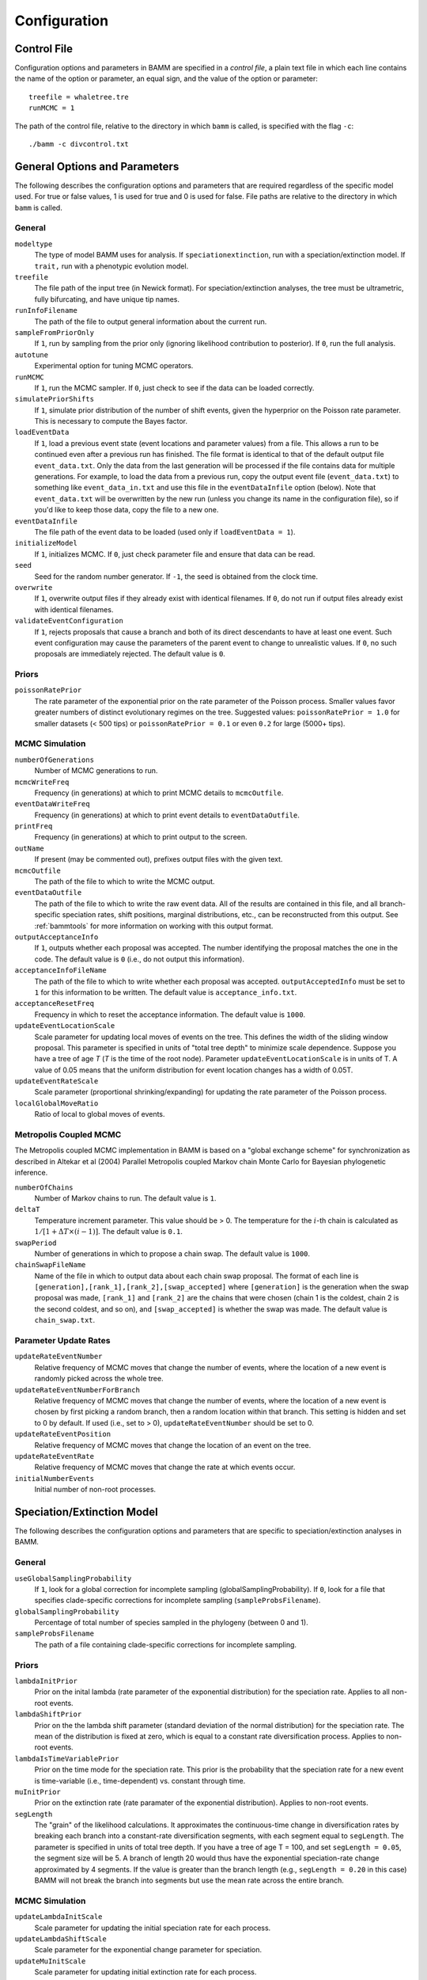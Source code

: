 .. highlight:: none

Configuration
=============


Control File
------------

Configuration options and parameters in BAMM are specified in a *control file*,
a plain text file in which each line contains the name of the option or
parameter, an equal sign, and the value of the option or parameter::

    treefile = whaletree.tre
    runMCMC = 1

The path of the control file, relative to the directory in which ``bamm``
is called, is specified with the flag ``-c``::

    ./bamm -c divcontrol.txt


General Options and Parameters
------------------------------

The following describes the configuration options and parameters
that are required regardless of the specific model used.
For true or false values, 1 is used for true and 0 is used for false.
File paths are relative to the directory in which ``bamm`` is called.

General
.......

``modeltype``
    The type of model BAMM uses for analysis.
    If ``speciationextinction``, run with a speciation/extinction model.
    If ``trait,`` run with a phenotypic evolution model.

``treefile``
    The file path of the input tree (in Newick format).
    For speciation/extinction analyses, the tree must be ultrametric,
    fully bifurcating, and have unique tip names.

``runInfoFilename``
    The path of the file to output general information about the current run.

``sampleFromPriorOnly``
    If ``1``, run by sampling from the prior only
    (ignoring likelihood contribution to posterior).
    If ``0``, run the full analysis.

``autotune``
    Experimental option for tuning MCMC operators.

``runMCMC``
    If ``1``, run the MCMC sampler.
    If ``0``, just check to see if the data can be loaded correctly.

``simulatePriorShifts``
    If ``1``, simulate prior distribution of the number of shift events,
    given the hyperprior on the Poisson rate parameter.
    This is necessary to compute the Bayes factor.

``loadEventData``
    If ``1``, load a previous event state (event locations and parameter
    values) from a file. This allows a run to be continued even after a
    previous run has finished. The file format is identical to that of the
    default output file ``event_data.txt``. Only the data from the last
    generation will be processed if the file contains data for multiple
    generations. For example, to load the data from a previous run, copy the
    output event file (``event_data.txt``) to something like
    ``event_data_in.txt`` and use this file in the ``eventDataInfile`` option
    (below). Note that ``event_data.txt`` will be overwritten by the new run
    (unless you change its name in the configuration file), so if you'd like to
    keep those data, copy the file to a new one.

``eventDataInfile``
    The file path of the event data to be loaded (used only if ``loadEventData
    = 1``).

``initializeModel``
    If ``1``, initializes MCMC.
    If ``0``, just check parameter file and ensure that data can be read.

``seed``
    Seed for the random number generator.
    If ``-1``, the seed is obtained from the clock time.

``overwrite``
    If ``1``, overwrite output files if they already exist with identical
    filenames.
    If ``0``, do not run if output files already exist with identical filenames.

``validateEventConfiguration``
    If ``1``, rejects proposals that cause a branch and both of its direct
    descendants to have at least one event. Such event configuration may cause
    the parameters of the parent event to change to unrealistic values.
    If ``0``, no such proposals are immediately rejected.
    The default value is ``0``.


Priors
......

``poissonRatePrior``
    The rate parameter of the exponential prior on the rate parameter
    of the Poisson process. Smaller values favor greater numbers of distinct
    evolutionary regimes on the tree. Suggested values:
    ``poissonRatePrior = 1.0`` for smaller datasets (< 500 tips) or
    ``poissonRatePrior = 0.1`` or even ``0.2`` for large (5000+ tips).

MCMC Simulation
...............

``numberOfGenerations``
    Number of MCMC generations to run.

``mcmcWriteFreq``
    Frequency (in generations) at which to print MCMC details
    to ``mcmcOutfile``.

``eventDataWriteFreq``
    Frequency (in generations) at which to print event details
    to ``eventDataOutfile``.

``printFreq``
    Frequency (in generations) at which to print output to the screen.

``outName``
    If present (may be commented out), prefixes output files with the given
    text.

``mcmcOutfile``
    The path of the file to which to write the MCMC output.

``eventDataOutfile``
    The path of the file to which to write the raw event data.
    All of the results are contained in this file, and all branch-specific
    speciation rates, shift positions, marginal distributions, etc.,
    can be reconstructed from this output. See :ref:`bammtools`
    for more information on working with this output format.

``outputAcceptanceInfo``
    If ``1``, outputs whether each proposal was accepted.
    The number identifying the proposal matches the one in the code.
    The default value is ``0`` (i.e., do not output this information).

``acceptanceInfoFileName``
    The path of the file to which to write whether each proposal was accepted.
    ``outputAcceptedInfo`` must be set to ``1`` for this information to be
    written. The default value is ``acceptance_info.txt``.

``acceptanceResetFreq``
    Frequency in which to reset the acceptance information.
    The default value is ``1000``.

``updateEventLocationScale``
    Scale parameter for updating local moves of events on the tree.
    This defines the width of the sliding window proposal. This parameter
    is specified in units of "total tree depth" to minimize scale dependence. 
    Suppose you have a tree of age *T* (*T* is the time of the root node). Parameter 
    ``updateEventLocationScale`` is in units of T. A value of 0.05 means that the uniform
    distribution for event location changes has a width of 0.05T.

``updateEventRateScale``
    Scale parameter (proportional shrinking/expanding) for updating
    the rate parameter of the Poisson process.

``localGlobalMoveRatio``
    Ratio of local to global moves of events.

Metropolis Coupled MCMC
.......................

The Metropolis coupled MCMC implementation in BAMM is based on a
"global exchange scheme" for synchronization as described in
Altekar et al (2004) Parallel Metropolis coupled Markov chain
Monte Carlo for Bayesian phylogenetic inference.

``numberOfChains``
    Number of Markov chains to run. The default value is ``1``.

``deltaT``
    Temperature increment parameter. This value should be > 0.
    The temperature for the :math:`i`-th chain is calculated as
    :math:`1 / [1 + \Delta T \times (i - 1)]`.
    The default value is ``0.1``.

``swapPeriod``
    Number of generations in which to propose a chain swap.
    The default value is ``1000``.

``chainSwapFileName``
    Name of the file in which to output data about each chain swap proposal.
    The format of each line is
    ``[generation],[rank_1],[rank_2],[swap_accepted]``
    where ``[generation]`` is the generation when the swap proposal was made,
    ``[rank_1]`` and ``[rank_2]`` are the chains that were chosen
    (chain 1 is the coldest, chain 2 is the second coldest, and so on),
    and ``[swap_accepted]`` is whether the swap was made.
    The default value is ``chain_swap.txt``.


Parameter Update Rates
......................

``updateRateEventNumber``
    Relative frequency of MCMC moves that change the number of events,
    where the location of a new event is randomly picked across the whole tree.

``updateRateEventNumberForBranch``
    Relative frequency of MCMC moves that change the number of events,
    where the location of a new event is chosen by first
    picking a random branch, then a random location within that branch.
    This setting is hidden and set to 0 by default.
    If used (i.e., set to > 0), ``updateRateEventNumber`` should be set to 0.

``updateRateEventPosition``
    Relative frequency of MCMC moves that change the location of an event
    on the tree.

``updateRateEventRate``
    Relative frequency of MCMC moves that change the rate at which events occur.

``initialNumberEvents``
    Initial number of non-root processes.


Speciation/Extinction Model
---------------------------

The following describes the configuration options and parameters
that are specific to speciation/extinction analyses in BAMM.

General
.......

``useGlobalSamplingProbability``
    If ``1``, look for a global correction for incomplete sampling
    (globalSamplingProbability).
    If ``0``, look for a file that specifies clade-specific corrections
    for incomplete sampling (``sampleProbsFilename``).

``globalSamplingProbability``
    Percentage of total number of species sampled in the phylogeny
    (between 0 and 1).

``sampleProbsFilename``
    The path of a file containing clade-specific corrections for
    incomplete sampling.

Priors
......

``lambdaInitPrior``
    Prior on the inital lambda (rate parameter of the exponential distribution)
    for the speciation rate. Applies to all non-root events.
    
``lambdaShiftPrior``
    Prior on the the lambda shift parameter (standard deviation of the normal
    distribution) for the speciation rate. The mean of the distribution
    is fixed at zero, which is equal to a constant rate diversification process.
    Applies to non-root events.

``lambdaIsTimeVariablePrior``
    Prior on the time mode for the speciation rate.
    This prior is the probability that the speciation rate for a new event
    is time-variable (i.e., time-dependent) vs. constant through time.

``muInitPrior``
    Prior on the extinction rate (rate paramater of the exponential
    distribution). Applies to non-root events.
    
``segLength``
    The "grain" of the likelihood calculations. It approximates the
    continuous-time change in diversification rates by breaking each branch
    into a constant-rate diversification segments, with each segment equal to
    ``segLength``. The parameter is specified in units of total tree depth. If
    you have a tree of age T = 100, and set ``segLength = 0.05``, the segment
    size will be 5.  A branch of length 20 would thus have the exponential
    speciation-rate change approximated by 4 segments. If the value is greater
    than the branch length (e.g., ``segLength = 0.20`` in this case) BAMM will
    not break the branch into segments but use the mean rate across the entire
    branch.

MCMC Simulation
...............

``updateLambdaInitScale``
    Scale parameter for updating the initial speciation rate for each process.

``updateLambdaShiftScale``
    Scale parameter for the exponential change parameter for speciation.

``updateMuInitScale``
    Scale parameter for updating initial extinction rate for each process.

``minCladeSizeForShift``
    Allows you to constrain the location of possible rate-change events
    to occur only on branches with at least this many descendant tips.
    A value of ``1`` allows shifts to occur on all branches.

Starting Parameters
...................

``lambdaInit0``
    Initial speciation rate (at the root of the tree).

``lambdaShift0``
    Initial rate change parameter for speciation at the root.
    If ``0``, speciation rates will not change through time.
    A negative value implies decreasing rates through time.

``muInit0``
    Initial extinction rate at the root.

Parameter Update Rates
......................

``updateRateLambda0``
    Relative frequency of MCMC moves that change the initial speciation rate
    associated with an event.

``updateRateLambdaShift``
    Relative frequency of MCMC moves that change the exponential shift parameter
    of a speciation rate associated with an event.

``updateRateLambdaTimeMode``
    Relative frequency of MCMC moves that change whether the speciation rate
    for an event is time-variable (i.e., time-dependent)
    or constant through time.

``updateRateMu0``
    Relative frequency of MCMC moves that change the extinction rate for a given
    event.


Phenotypic Evolution Model
--------------------------

The following describes the configuration options and parameters
specific to the phenotypic evolution model in BAMM.
The parameter "beta" represents the rate of phenotypic evolution
at any point in time.

General
.......

``traitfile``
    The path to a file that contains the phenotypic trait data.
    Traits must be continuous characters.
    Each line must have a species name and the corresponding trait value,
    separated by a tab.
    A header row is **not** permitted.
    All species in the trait data file must be in the tree and vice versa.

MCMC Tuning
...........

``updateBetaInitScale``
    Scale operator for proportional shrinking/expanding move to update
    the initial phenotypic rate for rate regimes.

``updateNodeStateScale``
    Scale operator for sliding window move to update ancestral states
    at internal nodes.

``updateBetaShiftScale``
    Scale operator for sliding window move to update initial phenotypic rate.

Starting Parameters
...................

``betaInit``
    Initial value of the phenotypic evolutionary process at the root
    of the tree.

``betaShiftInit``
    Initial value of the exponential change parameter for the phenotypic
    evolutionary process (at the root of the tree).
    If ``0``, then the process has a constant rate.
    If negative, it implies decreasing rates through time.

Priors
......

``betaInitPrior``
    Parameter (rate) of the prior (exponential) on the inital phenotypic
    evolutionary rate associated with regimes, for non-root events.

``betaShiftPrior``
    Parameter (stdandard deviation) of the prior (normal) on the rate-change
    parameter for non-root events.

``betaIsTimeVariablePrior``
    Prior on the time mode for the phenotypic evolution rate.
    This prior is the probability that the phenotypic rate for a new event
    is time-variable (i.e., time-dependent) vs. constant through time.

``useObservedMinMaxAsTraitPriors``
    If ``1``, puts a uniform prior density on the distribution of ancestral
    character states, with upper and lower bonds determined by the min and max
    of the observed data.

``traitPriorMin``
    User-defined minimum value for the uniform density on the distribution
    of ancestral character states. Only used if
    ``useObservedMinMaxAsTraitPriors = 0``.

``traitPriorMax``
    User-defined maximum value for the uniform density on the distribution
    of ancestral character states. Only used if
    ``useObservedMinMaxAsTraitPriors = 0``.
    
Parameter Update Rates
......................

``updateRateBeta0``
    Relative frequency of moves that change the initial phenotypic rate
    associated with an event.

``updateRateBetaShift``
    Relative frequency of moves that change the exponential shift parameter
    of a phenotypic rate associated with an event.

``updateRateBetaTimeMode``
    Relative frequency of MCMC moves that change whether
    the phenotypic evolution rate for an event is time-variable
    (i.e., time-dependent) or constant through time.

``updateRateNodeState``
    Relative frequency of moves update the value of ancestral character stats.
    You have as many ancestral states as you have internal nodes in your tree,
    so there are a lot of parameters: this value should, in general,
    be substantially higher than the other parameter values
    (recommended 25:1 or 50:1) because there are so many internal nodes states
    that need to be updated.

Data Output
...........

``nodeStateOutfile``
    The path of the file to which to write the node state data
    (i.e., trait values).
    The data are written as a tree in the Newick format,
    where the "branch length" of each node is the node's trait value.
    The tree includes the ancestral trait value data.
    At each time point (see ``nodeStateWriteFreq``),
    the current node state data are written on a new line.
    This setting is normally hidden
    and its default value is ``node_state.txt``.

``nodeStateWriteFreq``
    Frequency (in generations) at which to print the node state data.
    This setting is normally hidden and its default value is ``0``
    (i.e., do not write any node state data).
